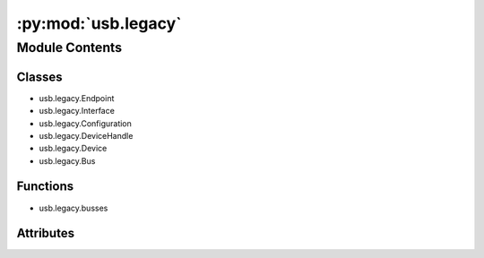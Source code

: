 :py:mod:`usb.legacy`
====================

.. py:module:: usb.legacy


Module Contents
---------------

Classes
~~~~~~~

- usb.legacy.Endpoint
- usb.legacy.Interface
- usb.legacy.Configuration
- usb.legacy.DeviceHandle
- usb.legacy.Device
- usb.legacy.Bus


Functions
~~~~~~~~~

- usb.legacy.busses


Attributes
~~~~~~~~~~

.. py:data:: __author__
   :annotation: = Wander Lairson Costa

   

.. py:data:: USBError
   

   

.. py:data:: CLASS_AUDIO
   :annotation: = 1

   

.. py:data:: CLASS_COMM
   :annotation: = 2

   

.. py:data:: CLASS_DATA
   :annotation: = 10

   

.. py:data:: CLASS_HID
   :annotation: = 3

   

.. py:data:: CLASS_HUB
   :annotation: = 9

   

.. py:data:: CLASS_MASS_STORAGE
   :annotation: = 8

   

.. py:data:: CLASS_PER_INTERFACE
   :annotation: = 0

   

.. py:data:: CLASS_PRINTER
   :annotation: = 7

   

.. py:data:: CLASS_VENDOR_SPEC
   :annotation: = 255

   

.. py:data:: DT_CONFIG
   :annotation: = 2

   

.. py:data:: DT_CONFIG_SIZE
   :annotation: = 9

   

.. py:data:: DT_DEVICE
   :annotation: = 1

   

.. py:data:: DT_DEVICE_SIZE
   :annotation: = 18

   

.. py:data:: DT_ENDPOINT
   :annotation: = 5

   

.. py:data:: DT_ENDPOINT_AUDIO_SIZE
   :annotation: = 9

   

.. py:data:: DT_ENDPOINT_SIZE
   :annotation: = 7

   

.. py:data:: DT_HID
   :annotation: = 33

   

.. py:data:: DT_HUB
   :annotation: = 41

   

.. py:data:: DT_HUB_NONVAR_SIZE
   :annotation: = 7

   

.. py:data:: DT_INTERFACE
   :annotation: = 4

   

.. py:data:: DT_INTERFACE_SIZE
   :annotation: = 9

   

.. py:data:: DT_PHYSICAL
   :annotation: = 35

   

.. py:data:: DT_REPORT
   :annotation: = 34

   

.. py:data:: DT_STRING
   :annotation: = 3

   

.. py:data:: ENDPOINT_ADDRESS_MASK
   :annotation: = 15

   

.. py:data:: ENDPOINT_DIR_MASK
   :annotation: = 128

   

.. py:data:: ENDPOINT_IN
   :annotation: = 128

   

.. py:data:: ENDPOINT_OUT
   :annotation: = 0

   

.. py:data:: ENDPOINT_TYPE_BULK
   :annotation: = 2

   

.. py:data:: ENDPOINT_TYPE_CONTROL
   :annotation: = 0

   

.. py:data:: ENDPOINT_TYPE_INTERRUPT
   :annotation: = 3

   

.. py:data:: ENDPOINT_TYPE_ISOCHRONOUS
   :annotation: = 1

   

.. py:data:: ENDPOINT_TYPE_MASK
   :annotation: = 3

   

.. py:data:: ERROR_BEGIN
   :annotation: = 500000

   

.. py:data:: MAXALTSETTING
   :annotation: = 128

   

.. py:data:: MAXCONFIG
   :annotation: = 8

   

.. py:data:: MAXENDPOINTS
   :annotation: = 32

   

.. py:data:: MAXINTERFACES
   :annotation: = 32

   

.. py:data:: RECIP_DEVICE
   :annotation: = 0

   

.. py:data:: RECIP_ENDPOINT
   :annotation: = 2

   

.. py:data:: RECIP_INTERFACE
   :annotation: = 1

   

.. py:data:: RECIP_OTHER
   :annotation: = 3

   

.. py:data:: REQ_CLEAR_FEATURE
   :annotation: = 1

   

.. py:data:: REQ_GET_CONFIGURATION
   :annotation: = 8

   

.. py:data:: REQ_GET_DESCRIPTOR
   :annotation: = 6

   

.. py:data:: REQ_GET_INTERFACE
   :annotation: = 10

   

.. py:data:: REQ_GET_STATUS
   :annotation: = 0

   

.. py:data:: REQ_SET_ADDRESS
   :annotation: = 5

   

.. py:data:: REQ_SET_CONFIGURATION
   :annotation: = 9

   

.. py:data:: REQ_SET_DESCRIPTOR
   :annotation: = 7

   

.. py:data:: REQ_SET_FEATURE
   :annotation: = 3

   

.. py:data:: REQ_SET_INTERFACE
   :annotation: = 11

   

.. py:data:: REQ_SYNCH_FRAME
   :annotation: = 12

   

.. py:data:: TYPE_CLASS
   :annotation: = 32

   

.. py:data:: TYPE_RESERVED
   :annotation: = 96

   

.. py:data:: TYPE_STANDARD
   :annotation: = 0

   

.. py:data:: TYPE_VENDOR
   :annotation: = 64

   

.. py:class:: Endpoint(ep)

   Bases: :py:obj:`object`

   Endpoint descriptor object.


.. py:class:: Interface(intf)

   Bases: :py:obj:`object`

   Interface descriptor object.


.. py:class:: Configuration(cfg)

   Bases: :py:obj:`object`

   Configuration descriptor object.


.. py:class:: DeviceHandle(dev)

   Bases: :py:obj:`usb._objfinalizer.AutoFinalizedObject`

   .. py:method:: _finalize_object(self)


   .. py:method:: bulkWrite(self, endpoint, buffer, timeout=100)

      Perform a bulk write request to the endpoint specified.

      :param endpont: endpoint number.
      :param buffer: sequence data buffer to write. 
                     This parameter can be any sequence type.
      :param timeout: operation timeout in milliseconds.
		      (default: 100)
      :return: the number of bytes written.


   .. py:method:: bulkRead(self, endpoint, size, timeout=100)

      Performs a bulk read request to the endpoint specified.

      :param endpoint: endpoint number.
      :param size: number of bytes to read.
      :param timeout: operation timeout in milliseconds.
		      (default: 100)
      :return: a tuple with the data read.


   .. py:method:: interruptWrite(self, endpoint, buffer, timeout=100)

      Perform a interrupt write request to the endpoint specified.

      :param endpoint: endpoint number.
      :param buffer: sequence data buffer to write.
                     This parameter can be any sequence type.
      :param timeout: operation timeout in milliseconds.
		      (default: 100)
      :return: the number of bytes written.


   .. py:method:: interruptRead(self, endpoint, size, timeout=100)

      Performs a interrupt read request to the endpoint specified.

      :param endpoint: endpoint number.
      :param size: number of bytes to read.
      :param timeout: operation timeout in milliseconds.
		      (default: 100)
      :return: a tuple with the data read.


   .. py:method:: controlMsg(self, requestType, request, buffer, value=0, index=0, timeout=100)

      Perform a control request to the default control pipe on a device.

      :param requestType: specifies the direction of data flow,
			  the type of request, and the recipient.
      :param request: specifies the request.
      :param buffer: if the transfer is a write transfer,
		     buffer is a sequence with the transfer data,
		     otherwise, buffer is the number of bytes to read.
      :param value: specific information to pass to the device. (default: 0)
      :param index: specific information to pass to the device. (default: 0)
      :param timeout: operation timeout in milliseconds. (default: 100)
      :return: the number of bytes written.


   .. py:method:: clearHalt(self, endpoint)

      Clears any halt status on the specified endpoint.

      :param endpoint: endpoint number.


   .. py:method:: claimInterface(self, interface)

      Claims the interface with the Operating System.

      :param interface: interface number or an Interface object.


   .. py:method:: releaseInterface(self)

      Release an interface previously claimed with claimInterface.


   .. py:method:: reset(self)

      Reset the specified device by sending a RESET
      down the port it is connected to.


   .. py:method:: resetEndpoint(self, endpoint)

      Reset all states for the specified endpoint.

      :param endpoint: endpoint number.


   .. py:method:: setConfiguration(self, configuration)

      Set the active configuration of a device.

      :param configuration: a configuration value or a Configuration object.


   .. py:method:: setAltInterface(self, alternate)

      Sets the active alternate setting of the current interface.

      :param alternate: an alternate setting number or an Interface object.


   .. py:method:: getString(self, index, length, langid=None)

      Retrieve the string descriptor specified by index
      and langid from a device.

      :param index: index of descriptor in the device.
      :param length: number of bytes of the string (ignored)
      :param langid: Language ID. If it is omitted,
		     the first language will be used.


   .. py:method:: getDescriptor(self, desc_type, desc_index, length, endpoint=-1)

      Retrieves a descriptor from the device identified by the type
      and index of the descriptor.

      :param desc_type: descriptor type.
      :param desc_index: index of the descriptor.
      :param len: descriptor length.
      :param endpoint: ignored.


   .. py:method:: detachKernelDriver(self, interface)

      Detach a kernel driver from the interface (if one is attached,
      we have permission and the operation is supported by the OS)

      :param interface: interface number or an Interface object.



.. py:class:: Device(dev)

   Bases: :py:obj:`object`

   Device descriptor object

   .. py:method:: open(self)

      Open the device for use.

      :return: a DeviceHandle object



.. py:class:: Bus(devices)

   Bases: :py:obj:`object`

   Bus object.


.. py:function:: busses()

   :return: a tuple with the usb busses.


